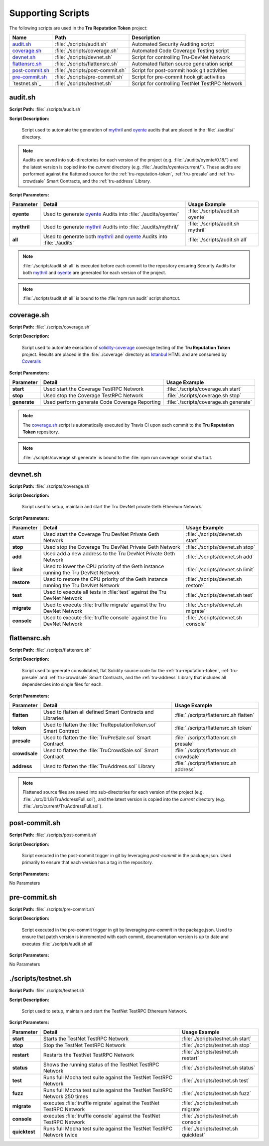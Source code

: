 .. ------------------------------------------------------------------------------------------------
.. SCRIPTS
.. ------------------------------------------------------------------------------------------------

.. _scripts:

Supporting Scripts
================================================

The following scripts are used in the **Tru Reputation Token** project:

+-------------------+---------------------------------+-------------------------------------------+
| **Name**          | **Path**                        | **Description**                           |
+===================+=================================+===========================================+
| `audit.sh`_       | :file:`./scripts/audit.sh`      | Automated Security Auditing script        |
+-------------------+---------------------------------+-------------------------------------------+
| `coverage.sh`_    | :file:`./scripts/coverage.sh`   | Automated Code Coverage Testing script    |
+-------------------+---------------------------------+-------------------------------------------+
| `devnet.sh`_      | :file:`./scripts/devnet.sh`     | Script for controlling Tru-DevNet Network |
+-------------------+---------------------------------+-------------------------------------------+
| `flattensrc.sh`_  | :file:`./scripts/flattensrc.sh` | Automated flatten source generation script|
+-------------------+---------------------------------+-------------------------------------------+
| `post-commit.sh`_ | :file:`./scripts/post-commit.sh`| Script for post-commit hook git activities|
+-------------------+---------------------------------+-------------------------------------------+
| `pre-commit.sh`_  | :file:`./scripts/pre-commit.sh` | Script for pre-commit hook git activities |
+-------------------+---------------------------------+-------------------------------------------+
| `testnet.sh`_     | :file:`./scripts/testnet.sh`    | Script for controlling TestNet TestRPC    |
|                   |                                 | Network                                   |
+-------------------+---------------------------------+-------------------------------------------+

.. _scripts-audit:

audit.sh
~~~~~~~~~~~~~~~~~~~~~~~~~~~~~~~~~~~~~~~


**Script Path:** :file:`./scripts/audit.sh`


**Script Description:**

            Script used to automate the generation of `mythril`_ and `oyente`_ audits that
            are placed in the :file:`./audits/` directory.

.. note:: Audits are saved into sub-directories for each version of the project 
          (e.g. :file:`./audits/oyente/0.18/`) and the latest version is copied into the `current` 
          directory (e.g. :file:`./audits/oyente/current/`). These audits are performed against 
          the  flattened source for the :ref:`tru-reputation-token`, :ref:`tru-presale` 
          and :ref:`tru-crowdsale` Smart Contracts, and the :ref:`tru-address` Library.


**Script Parameters:**

+-----------------+-------------------------------------------+-----------------------------------+
| **Parameter**   |  **Detail**                               |  **Usage Example**                |
+=================+===========================================+===================================+
| **oyente**      | Used to generate `oyente`_ Audits into    | :file:`./scripts/audit.sh oyente` |
|                 | :file:`./audits/oyente/`                  |                                   |
+-----------------+-------------------------------------------+-----------------------------------+
| **mythril**     | Used to generate `mythril`_ Audits into   | :file:`./scripts/audit.sh mythril`|
|                 | :file:`./audits/mythril/`                 |                                   |
+-----------------+-------------------------------------------+-----------------------------------+
| **all**         | Used to generate both `mythril`_ and      | :file:`./scripts/audit.sh all`    |
|                 | `oyente`_ Audits into :file:`./audits`    |                                   |
+-----------------+-------------------------------------------+-----------------------------------+

.. note:: :file:`./scripts/audit.sh all` is executed before each commit to the repository ensuring 
          Security Audits for both `mythril`_ and `oyente`_ are generated for each version of the 
          project.
          
.. note:: :file:`./scripts/audit.sh all` is bound to the :file:`npm run audit` script shortcut.


.. ------------------------------------------------------------------------------------------------

.. _scripts-coverage:

coverage.sh
~~~~~~~~~~~~~~~~~~~~~~~~~~~~~~~~~~~~~~~

**Script Path:** :file:`./scripts/coverage.sh`


**Script Description:**

            Script used to automate execution of `solidity-coverage`_ coverage testing of the
            **Tru Reputation Token** project. Results are placed in the :file:`./coverage` directory
            as `Istanbul`_ HTML and are consumed by `Coveralls`_

**Script Parameters:**

+-----------------+-------------------------------------+-----------------------------------------+
| **Parameter**   |  **Detail**                         | **Usage Example**                       |
+=================+=====================================+=========================================+
| **start**       | Used start the Coverage TestRPC     | :file:`./scripts/coverage.sh start`     |
|                 | Network                             |                                         |
+-----------------+-------------------------------------+-----------------------------------------+
| **stop**        | Used stop the Coverage TestRPC      | :file:`./scripts/coverage.sh stop`      |
|                 | Network                             |                                         |
+-----------------+-------------------------------------+-----------------------------------------+
| **generate**    | Used perform generate Code Coverage | :file:`./scripts/coverage.sh generate`  |
|                 | Reporting                           |                                         |
+-----------------+-------------------------------------+-----------------------------------------+


.. note:: The `coverage.sh`_ script is automatically executed by Travis CI upon each commit to the 
          **Tru Reputation Token** repository.

.. note:: :file:`./scripts/coverage.sh generate` is bound to the :file:`npm run coverage` script 
          shortcut.

.. ------------------------------------------------------------------------------------------------

.. _scripts-devnet:

devnet.sh
~~~~~~~~~~~~~~~~~~~~~~~~~~~~~~~~~~~~~~~

**Script Path:** :file:`./scripts/coverage.sh`


**Script Description:**

            Script used to setup, maintain and start the Tru DevNet private Geth Ethereum Network.


**Script Parameters:**

+---------------+---------------------------------------+-----------------------------------------+
| **Parameter** |  **Detail**                           | **Usage Example**                       |
+===============+=======================================+=========================================+
| **start**     | Used start the Coverage Tru DevNet    | :file:`./scripts/devnet.sh start`       |
|               | Private Geth Network                  |                                         |
+---------------+---------------------------------------+-----------------------------------------+
| **stop**      | Used stop the Coverage Tru DevNet     | :file:`./scripts/devnet.sh stop`        |
|               | Private Geth Network                  |                                         |
+---------------+---------------------------------------+-----------------------------------------+
| **add**       | Used add a new address to the Tru     | :file:`./scripts/devnet.sh add`         |
|               | DevNet Private Geth Network           |                                         |
+---------------+---------------------------------------+-----------------------------------------+
| **limit**     | Used to lower the CPU priority of the | :file:`./scripts/devnet.sh limit`       |
|               | Geth instance running the Tru DevNet  |                                         |
|               | Network                               |                                         |
+---------------+---------------------------------------+-----------------------------------------+
| **restore**   | Used to restore the CPU priority of   | :file:`./scripts/devnet.sh restore`     |
|               | the Geth instance running the Tru     |                                         |
|               | DevNet Network                        |                                         |
+---------------+---------------------------------------+-----------------------------------------+
| **test**      | Used to execute all tests in          | :file:`./scripts/devnet.sh test`        |
|               | :file:`test` against the Tru DevNet   |                                         |
|               | Network                               |                                         |
+---------------+---------------------------------------+-----------------------------------------+
| **migrate**   | Used to execute                       | :file:`./scripts/devnet.sh migrate`     |
|               | :file:`truffle migrate` against the   |                                         |
|               | Tru DevNet Network                    |                                         |
+---------------+---------------------------------------+-----------------------------------------+
| **console**   | Used to execute                       | :file:`./scripts/devnet.sh console`     |
|               | :file:`truffle console` against the   |                                         |
|               | Tru DevNet Network                    |                                         |
+---------------+---------------------------------------+-----------------------------------------+

.. ------------------------------------------------------------------------------------------------

.. _scripts-flattensrc:

flattensrc.sh
~~~~~~~~~~~~~~~~~~~~~~~~~~~~~~~~~~~~~~~


**Script Path:** :file:`./scripts/flattensrc.sh`


**Script Description:**

            Script used to generate consolidated, flat Solidity source code for the 
            :ref:`tru-reputation-token`, :ref:`tru-presale` and :ref:`tru-crowdsale` Smart 
            Contracts, and the :ref:`tru-address` Library that includes all dependencies into
            single files for each.


**Script Parameters:**

+---------------+--------------------------------------+------------------------------------------+
| **Parameter** |  **Detail**                          | **Usage Example**                        |
+===============+======================================+==========================================+
| **flatten**   | Used to flatten all defined Smart    | :file:`./scripts/flattensrc.sh flatten`  |
|               | Contracts and Libraries              |                                          |
+---------------+--------------------------------------+------------------------------------------+
| **token**     | Used to flatten the                  | :file:`./scripts/flattensrc.sh token`    |
|               | :file:`TruReputationToken.sol`       |                                          |
|               | Smart Contract                       |                                          |
+---------------+--------------------------------------+------------------------------------------+
| **presale**   | Used to flatten the                  | :file:`./scripts/flattensrc.sh presale`  |
|               | :file:`TruPreSale.sol` Smart Contract|                                          |
+---------------+--------------------------------------+------------------------------------------+
| **crowdsale** | Used to flatten the                  | :file:`./scripts/flattensrc.sh crowdsale`|
|               | :file:`TruCrowdSale.sol` Smart       |                                          |
|               | Contract                             |                                          |
+---------------+--------------------------------------+------------------------------------------+
| **address**   | Used to flatten the                  | :file:`./scripts/flattensrc.sh address`  |
|               | :file:`TruAddress.sol` Library       |                                          |
+---------------+--------------------------------------+------------------------------------------+

.. note:: Flattened source files are saved into sub-directories for each version of the project 
          (e.g. :file:`./src/0.1.8/TruAddressFull.sol`),  and the latest version is copied into the 
          `current` directory (e.g. :file:`./src/current/TruAddressFull.sol`).


.. ------------------------------------------------------------------------------------------------

.. _scripts-post-commit:

post-commit.sh
~~~~~~~~~~~~~~~~~~~~~~~~~~~~~~~~~~~~~~~

**Script Path:** :file:`./scripts/post-commit.sh`


**Script Description:**

            Script executed in the post-commit trigger in git by leveraging `post-commit` in the 
            package.json. Used primarily to ensure that each version has a tag in the repository.


**Script Parameters:**

No Parameters

.. ------------------------------------------------------------------------------------------------

.. _scripts-pre-commit:

pre-commit.sh
~~~~~~~~~~~~~~~~~~~~~~~~~~~~~~~~~~~~~~~

**Script Path:** :file:`./scripts/pre-commit.sh`


**Script Description:**

            Script executed in the pre-commit trigger in git by leveraging `pre-commit` in the 
            package.json. Used to ensure that patch version is incremented with each commit,
            documentation version is up to date and executes :file:`./scripts/audit.sh all`


**Script Parameters:**

No Parameters

.. ------------------------------------------------------------------------------------------------

.. _scripts-testnet:

./scripts/testnet.sh
~~~~~~~~~~~~~~~~~~~~~~~~~~~~~~~~~~~~~~~

**Script Path:** :file:`./scripts/testnet.sh`


**Script Description:**

            Script used to setup, maintain and start the TestNet TestRPC Ethereum Network.


**Script Parameters:**

+---------------+----------------------------------------+----------------------------------------+
| **Parameter** |  **Detail**                            | **Usage Example**                      |
+===============+========================================+========================================+
| **start**     | Starts the TestNet TestRPC Network     | :file:`./scripts/testnet.sh start`     |
+---------------+----------------------------------------+----------------------------------------+
| **stop**      | Stop the TestNet TestRPC Network       | :file:`./scripts/testnet.sh stop`      |
+---------------+----------------------------------------+----------------------------------------+
| **restart**   | Restarts the TestNet TestRPC Network   | :file:`./scripts/testnet.sh restart`   |
+---------------+----------------------------------------+----------------------------------------+
| **status**    | Shows the running status of the        | :file:`./scripts/testnet.sh status`    |
|               | TestNet TestRPC Network                |                                        |
+---------------+----------------------------------------+----------------------------------------+
| **test**      | Runs full Mocha test suite against the | :file:`./scripts/testnet.sh test`      |
|               | TestNet TestRPC Network                |                                        |
+---------------+----------------------------------------+----------------------------------------+
| **fuzz**      | Runs full Mocha test suite against the | :file:`./scripts/testnet.sh fuzz`      |
|               | TestNet TestRPC Network 250 times      |                                        |
+---------------+----------------------------------------+----------------------------------------+
| **migrate**   | executes :file:`truffle migrate`       | :file:`./scripts/testnet.sh migrate`   |
|               | against the TestNet TestRPC Network    |                                        |
+---------------+----------------------------------------+----------------------------------------+
| **console**   | executes :file:`truffle console`       | :file:`./scripts/testnet.sh console`   |
|               | against the TestNet TestRPC Network    |                                        |
+---------------+----------------------------------------+----------------------------------------+
| **quicktest** | Runs full Mocha test suite against the | :file:`./scripts/testnet.sh quicktest` |
|               | TestNet TestRPC Network twice          |                                        |
+---------------+----------------------------------------+----------------------------------------+

.. ------------------------------------------------------------------------------------------------
.. URLs used throughout this page
.. ------------------------------------------------------------------------------------------------

.. _oyente: https://github.com/melonproject/oyente
.. _mythril: https://github.com/b-mueller/mythril
.. _Coveralls: https://coveralls.io/
.. _Istanbul: https://github.com/gotwarlost/istanbul
.. _solidity-coverage: https://github.com/sc-forks/solidity-coverage

.. ------------------------------------------------------------------------------------------------
.. END OF SCRIPTS
.. ------------------------------------------------------------------------------------------------
